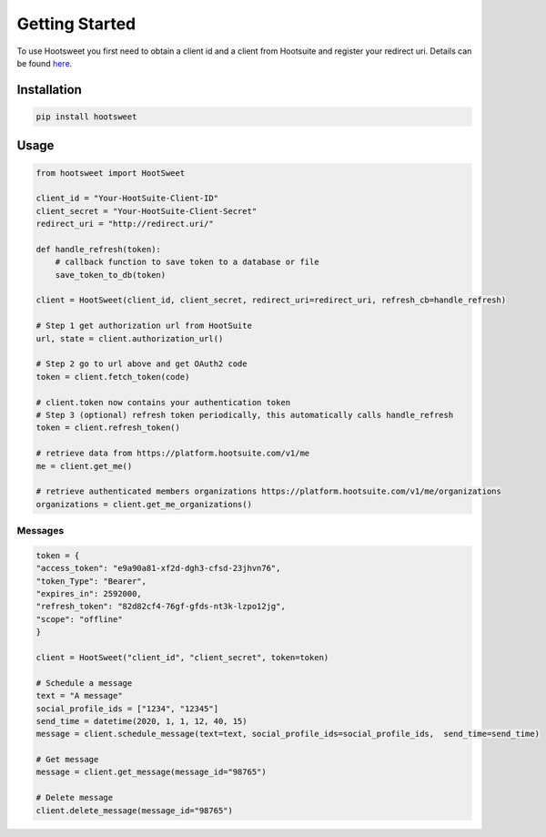 


Getting Started
---------------

To use Hootsweet you first need to obtain a client id and a client from Hootsuite
and register your redirect uri. Details can be found `here <https://developer.hootsuite.com/>`_.


------------
Installation
------------

.. code-block:: shell

    pip install hootsweet

-----
Usage
-----

.. code-block:: python

    from hootsweet import HootSweet

    client_id = "Your-HootSuite-Client-ID"
    client_secret = "Your-HootSuite-Client-Secret"
    redirect_uri = "http://redirect.uri/"

    def handle_refresh(token):
        # callback function to save token to a database or file
        save_token_to_db(token)

    client = HootSweet(client_id, client_secret, redirect_uri=redirect_uri, refresh_cb=handle_refresh)

    # Step 1 get authorization url from HootSuite
    url, state = client.authorization_url()

    # Step 2 go to url above and get OAuth2 code
    token = client.fetch_token(code)

    # client.token now contains your authentication token
    # Step 3 (optional) refresh token periodically, this automatically calls handle_refresh
    token = client.refresh_token()

    # retrieve data from https://platform.hootsuite.com/v1/me
    me = client.get_me()

    # retrieve authenticated members organizations https://platform.hootsuite.com/v1/me/organizations
    organizations = client.get_me_organizations()


Messages
=========

.. code-block:: python

    token = {
    "access_token": "e9a90a81-xf2d-dgh3-cfsd-23jhvn76",
    "token_Type": "Bearer",
    "expires_in": 2592000,
    "refresh_token": "82d82cf4-76gf-gfds-nt3k-lzpo12jg",
    "scope": "offline"
    }

    client = HootSweet("client_id", "client_secret", token=token)

    # Schedule a message
    text = "A message"
    social_profile_ids = ["1234", "12345"]
    send_time = datetime(2020, 1, 1, 12, 40, 15)
    message = client.schedule_message(text=text, social_profile_ids=social_profile_ids,  send_time=send_time)

    # Get message
    message = client.get_message(message_id="98765")

    # Delete message
    client.delete_message(message_id="98765")

